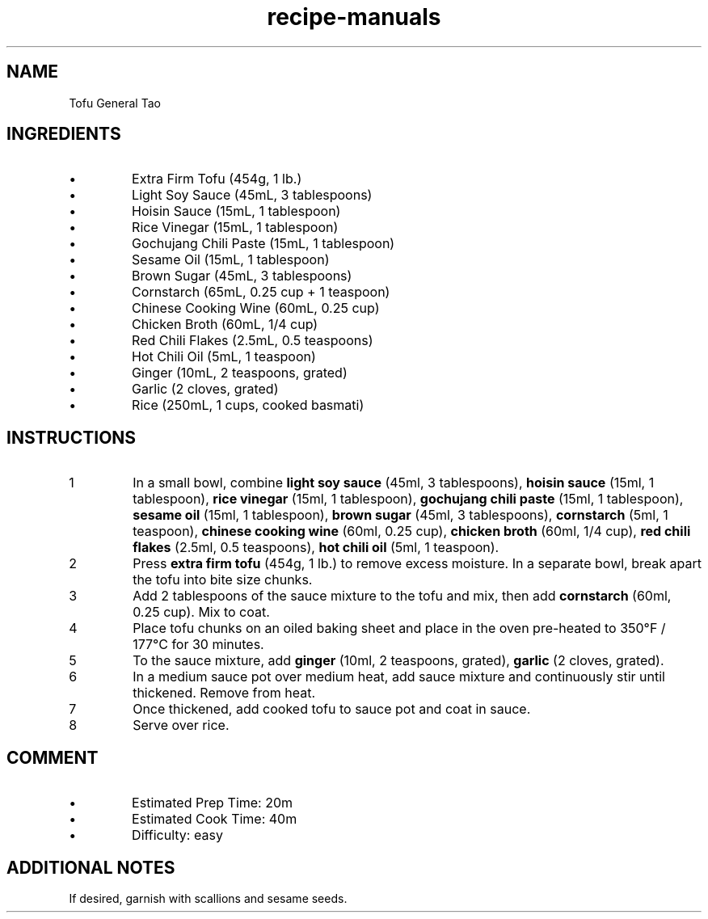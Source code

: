 .TH recipe-manuals 7 "Tofu General Tao" "" "Tofu General Tao"

.SH NAME
Tofu General Tao

.SH INGREDIENTS
.IP \[bu]
Extra Firm Tofu (454g, 1 lb.)
.IP \[bu]
Light Soy Sauce (45mL, 3 tablespoons)
.IP \[bu]
Hoisin Sauce (15mL, 1 tablespoon)
.IP \[bu]
Rice Vinegar (15mL, 1 tablespoon)
.IP \[bu]
Gochujang Chili Paste (15mL, 1 tablespoon)
.IP \[bu]
Sesame Oil (15mL, 1 tablespoon)
.IP \[bu]
Brown Sugar (45mL, 3 tablespoons)
.IP \[bu]
Cornstarch (65mL, 0.25 cup + 1 teaspoon)
.IP \[bu]
Chinese Cooking Wine (60mL, 0.25 cup)
.IP \[bu]
Chicken Broth (60mL, 1/4 cup)
.IP \[bu]
Red Chili Flakes (2.5mL, 0.5 teaspoons)
.IP \[bu]
Hot Chili Oil (5mL, 1 teaspoon)
.IP \[bu]
Ginger (10mL, 2 teaspoons, grated)
.IP \[bu]
Garlic (2 cloves, grated)
.IP \[bu]
Rice (250mL, 1 cups, cooked basmati)

.SH INSTRUCTIONS
.nr step 1 1
.IP \n[step]
In a small bowl, combine \fBlight soy sauce\fR (45ml, 3 tablespoons), \fBhoisin
sauce\fR (15ml, 1 tablespoon), \fBrice vinegar\fR (15ml, 1 tablespoon),
\fBgochujang chili paste\fR (15ml, 1 tablespoon), \fBsesame oil\fR (15ml, 1
tablespoon), \fBbrown sugar\fR (45ml, 3 tablespoons), \fBcornstarch\fR (5ml, 1
teaspoon), \fBchinese cooking wine\fR (60ml, 0.25 cup), \fBchicken broth\fR
(60ml, 1/4 cup), \fBred chili flakes\fR (2.5ml, 0.5 teaspoons), \fBhot chili
oil\fR (5ml, 1 teaspoon).
.IP \n+[step]
Press \fBextra firm tofu\fR (454g, 1 lb.) to remove excess moisture. In a
separate bowl, break apart the tofu into bite size chunks.
.IP \n+[step]
Add 2 tablespoons of the sauce mixture to the tofu and mix, then add
\fBcornstarch\fR (60ml, 0.25 cup). Mix to coat.
.IP \n+[step]
Place tofu chunks on an oiled baking sheet and place in the oven pre-heated to
350°F / 177°C for 30 minutes.
.IP \n+[step]
To the sauce mixture, add \fBginger\fR (10ml, 2 teaspoons, grated),
\fBgarlic\fR (2 cloves, grated).
.IP \n+[step]
In a medium sauce pot over medium heat, add sauce mixture and continuously stir
until thickened. Remove from heat.
.IP \n+[step]
Once thickened, add cooked tofu to sauce pot and coat in sauce.
.IP \n+[step]
Serve over rice.

.SH COMMENT
.IP \[bu]
Estimated Prep Time: 20m
.IP \[bu]
Estimated Cook Time: 40m
.IP \[bu]
Difficulty: easy

.SH ADDITIONAL NOTES
If desired, garnish with scallions and sesame seeds.

